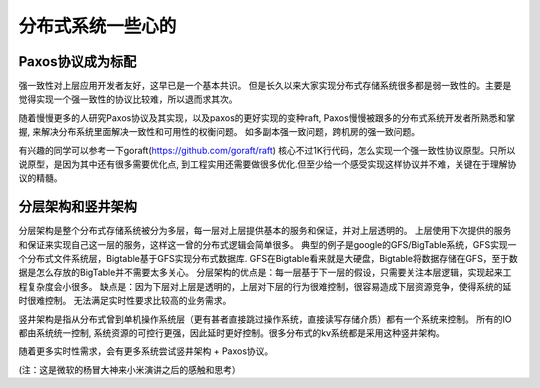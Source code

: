 分布式系统一些心的
====================

Paxos协议成为标配
-------------------
强一致性对上层应用开发者友好，这早已是一个基本共识。
但是长久以来大家实现分布式存储系统很多都是弱一致性的。主要是觉得实现一个强一致性的协议比较难，所以退而求其次。

随着慢慢更多的人研究Paxos协议及其实现，以及paxos的更好实现的变种raft,
Paxos慢慢被跟多的分布式系统开发者所熟悉和掌握, 来解决分布系统里面解决一致性和可用性的权衡问题。
如多副本强一致问题，跨机房的强一致问题。

有兴趣的同学可以参考一下goraft(https://github.com/goraft/raft)
核心不过1K行代码，怎么实现一个强一致性协议原型。只所以说原型，是因为其中还有很多需要优化点,
到工程实用还需要做很多优化.但至少给一个感受实现这样协议并不难，关键在于理解协议的精髓。

分层架构和竖井架构
-------------------
分层架构是整个分布式存储系统被分为多层，每一层对上层提供基本的服务和保证，并对上层透明的。
上层使用下次提供的服务和保证来实现自己这一层的服务，这样这一曾的分布式逻辑会简单很多。
典型的例子是google的GFS/BigTable系统，GFS实现一个分布式文件系统层，Bigtable基于GFS实现分布式数据库. 
GFS在Bigtable看来就是大硬盘，Bigtable将数据存储在GFS，至于数据是怎么存放的BigTable并不需要太多关心。
分层架构的优点是：每一层基于下一层的假设，只需要关注本层逻辑，实现起来工程复杂度会小很多。
缺点是：因为下层对上层是透明的，上层对下层的行为很难控制，很容易造成下层资源竞争，使得系统的延时很难控制。
无法满足实时性要求比较高的业务需求。

竖井架构是指从分布式曾到单机操作系统层（更有甚者直接跳过操作系统，直接读写存储介质）都有一个系统来控制。
所有的IO都由系统统一控制, 系统资源的可控行更强，因此延时更好控制。很多分布式的kv系统都是采用这种竖井架构。

随着更多实时性需求，会有更多系统尝试竖井架构 + Paxos协议。

(注：这是微软的杨冒大神来小米演讲之后的感触和思考）

